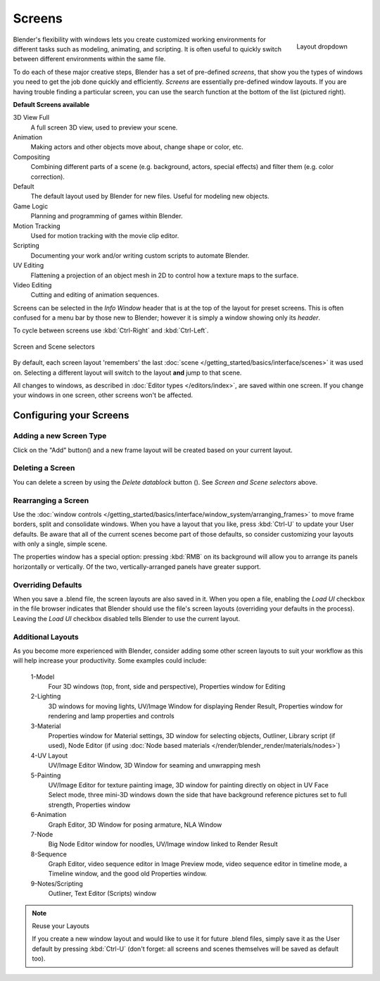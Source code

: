 
*******
Screens
*******

.. figure:: /images/Scene-SR_Layout_Dropdown25.jpg
   :align: right

   Layout dropdown


Blender's flexibility with windows lets you create customized working environments for
different tasks such as modeling, animating, and scripting.
It is often useful to quickly switch between different environments within the same file.

To do each of these major creative steps, Blender has a set of pre-defined *screens*,
that show you the types of windows you need to get the job done quickly and efficiently.
*Screens* are essentially pre-defined window layouts.
If you are having trouble finding a particular screen,
you can use the search function at the bottom of the list (pictured right).

**Default Screens available**

3D View Full
   A full screen 3D view, used to preview your scene.
Animation
   Making actors and other objects move about, change shape or color, etc.
Compositing
   Combining different parts of a scene (e.g. background, actors, special effects) and
   filter them (e.g. color correction).
Default
   The default layout used by Blender for new files. Useful for modeling new objects.
Game Logic
   Planning and programming of games within Blender.
Motion Tracking
   Used for motion tracking with the movie clip editor.
Scripting
   Documenting your work and/or writing custom scripts to automate Blender.
UV Editing
   Flattening a projection of an object mesh in 2D to control how a texture maps to the surface.
Video Editing
   Cutting and editing of animation sequences.

Screens can be selected in the *Info Window* header that is at the top of the
layout for preset screens. This is often confused for a menu bar by those new to Blender;
however it is simply a window showing only its *header*.

To cycle between screens use :kbd:`Ctrl-Right` and :kbd:`Ctrl-Left`.


.. figure:: /images/ConceptScreens25.jpg
   :align: center

   Screen and Scene selectors


By default, each screen layout 'remembers' the last :doc:`scene </getting_started/basics/interface/scenes>`
it was used on. Selecting a different layout will switch to the layout **and** jump to that scene.

All changes to windows, as described in :doc:`Editor types </editors/index>`, are saved within one screen.
If you change your windows in one screen, other screens won't be affected.


Configuring your Screens
========================

Adding a new Screen Type
------------------------

.. |addview-button| image:: /images/Interface-Screens-AddView-Button25.jpg

Click on the "Add" button(|addview-button|) and a new frame layout will be
created based on your current layout.


Deleting a Screen
-----------------

.. |deleteview-button| image:: /images/Interface-Screens-DeleteView-Button25.jpg

You can delete a screen by using the *Delete datablock* button
(|deleteview-button|). See *Screen and Scene selectors* above.


Rearranging a Screen
--------------------

Use the :doc:`window controls </getting_started/basics/interface/window_system/arranging_frames>`
to move frame borders, split and consolidate windows.
When you have a layout that you like, press :kbd:`Ctrl-U` to update your User defaults.
Be aware that all of the current scenes become part of those defaults,
so consider customizing your layouts with only a single, simple scene.

The properties window has a special option: pressing :kbd:`RMB` on its background will
allow you to arrange its panels horizontally or vertically. Of the two,
vertically-arranged panels have greater support.


Overriding Defaults
-------------------

When you save a .blend file, the screen layouts are also saved in it. When you open a file,
enabling the *Load UI* checkbox in the file browser indicates that Blender should
use the file's screen layouts (overriding your defaults in the process).
Leaving the *Load UI* checkbox disabled tells Blender to use the current layout.


Additional Layouts
------------------

As you become more experienced with Blender, consider adding some other screen layouts to suit
your workflow as this will help increase your productivity. Some examples could include:

   1-Model
      Four 3D windows (top, front, side and perspective), Properties window for Editing
   2-Lighting
      3D windows for moving lights, UV/Image Window for displaying Render Result,
      Properties window for rendering and lamp properties and controls
   3-Material
      Properties window for Material settings, 3D window for selecting objects, Outliner,
      Library script (if used), Node Editor
      (if using :doc:`Node based materials </render/blender_render/materials/nodes>`)
   4-UV Layout
      UV/Image Editor Window, 3D Window for seaming and unwrapping mesh
   5-Painting
      UV/Image Editor for texture painting image,
      3D window for painting directly on object in UV Face Select mode,
      three mini-3D windows down the side that have background
      reference pictures set to full strength, Properties window
   6-Animation
      Graph Editor, 3D Window for posing armature, NLA Window
   7-Node
      Big Node Editor window for noodles, UV/Image window linked to Render Result
   8-Sequence
      Graph Editor, video sequence editor in Image Preview mode,
      video sequence editor in timeline mode, a Timeline window, and the good old Properties window.
   9-Notes/Scripting
      Outliner, Text Editor (Scripts) window


.. note:: Reuse your Layouts

   If you create a new window layout and would like to use it for future .blend files,
   simply save it as the User default by pressing :kbd:`Ctrl-U`
   (don't forget: all screens and scenes themselves will be saved as default too).

